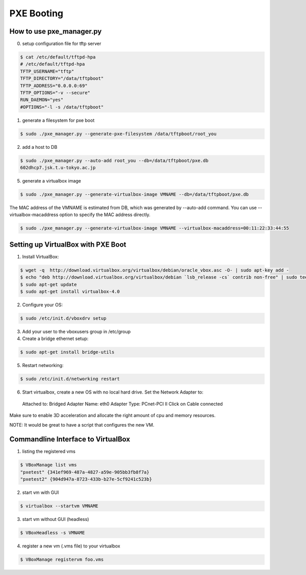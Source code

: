 PXE Booting
===========

How to use pxe_manager.py
-------------------------

0. setup configuration file for tftp server

.. code-block:: bash

  $ cat /etc/default/tftpd-hpa 
  # /etc/default/tftpd-hpa
  TFTP_USERNAME="tftp"
  TFTP_DIRECTORY="/data/tftpboot"
  TFTP_ADDRESS="0.0.0.0:69"
  TFTP_OPTIONS="-v --secure"
  RUN_DAEMON="yes"
  #OPTIONS="-l -s /data/tftpboot"


1. generate a filesystem for pxe boot

.. code-block:: bash

  $ sudo ./pxe_manager.py --generate-pxe-filesystem /data/tftpboot/root_you

2. add a host to DB

.. code-block:: bash

  $ sudo ./pxe_manager.py --auto-add root_you --db=/data/tftpboot/pxe.db
  602dhcp7.jsk.t.u-tokyo.ac.jp
  
5. generate a virtualbox image

.. code-block:: bash

  $ sudo ./pxe_manager.py --generate-virtualbox-image VMNAME --db=/data/tftpboot/pxe.db

The MAC address of the VMNAME is estimated from DB, which was generated by --auto-add command.
You can use --virtualbox-macaddress option to specify the MAC address directly.

.. code-block:: bash

  $ sudo ./pxe_manager.py --generate-virtualbox-image VMNAME --virtualbox-macaddress=00:11:22:33:44:55

Setting up VirtualBox with PXE Boot
-----------------------------------

1. Install VirtualBox:

.. code-block:: bash

  $ wget -q  http://download.virtualbox.org/virtualbox/debian/oracle_vbox.asc -O- | sudo apt-key add -
  $ echo "deb http://download.virtualbox.org/virtualbox/debian `lsb_release -cs` contrib non-free" | sudo tee /etc/apt/sources.list.d/virtualbox.list
  $ sudo apt-get update
  $ sudo apt-get install virtualbox-4.0

2. Configure your OS:

.. code-block:: bash

  $ sudo /etc/init.d/vboxdrv setup

3. Add your user to the vboxusers group in /etc/group

4. Create a bridge ethernet setup:

.. code-block:: bash

  $ sudo apt-get install bridge-utils

5. Restart networking:

.. code-block:: bash

  $ sudo /etc/init.d/networking restart

6. Start virtualbox, create a new OS with no local hard drive. Set the Network Adapter to::

  Attached to: Bridged Adapter
  Name: eth0
  Adapter Type: PCnet-PCI II
  Click on Cable connected 

Make sure to enable 3D acceleration and allocate the right amount of cpu and memory resources.

NOTE: It would be great to have a script that configures the new VM.

Commandline Interface to VirtualBox
-----------------------------------

1. listing the registered vms

.. code-block:: bash

  $ VBoxManage list vms
  "pxetest" {341ef969-487a-4827-a59e-905bb3fb8f7a}
  "pxetest2" {904d947a-8723-433b-b27e-5cf9241c523b}

2. start vm with GUI

.. code-block:: bash

  $ virtualbox --startvm VMNAME

3. start vm without GUI (headless)

.. code-block:: bash

  $ VBoxHeadless -s VMNAME

4. register a new vm (.vms file) to your virtualbox

.. code-block:: bash

  $ VBoxManage registervm foo.vms
  
